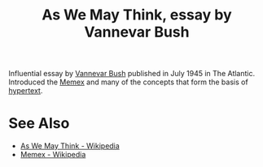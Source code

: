 :PROPERTIES:
:ID:       3bd50b91-e9fa-402a-8fe9-154340bcba7a
:END:
#+title: As We May Think, essay by Vannevar Bush

Influential essay by [[id:e5a582e4-16fb-4fd3-b182-07abf5720ee1][Vannevar Bush]] published in July 1945 in The Atlantic.  Introduced the [[id:b78b21dc-3632-4ab1-8f48-d35e0c87b6d5][Memex]] and many of the concepts that form the basis of [[id:a0ac6689-ad9b-4a28-b630-0dd12f15cff1][hypertext]].
* See Also
 - [[https://en.wikipedia.org/wiki/As_We_May_Think][As We May Think - Wikipedia]]
 - [[https://en.wikipedia.org/wiki/Memex][Memex - Wikipedia]]
